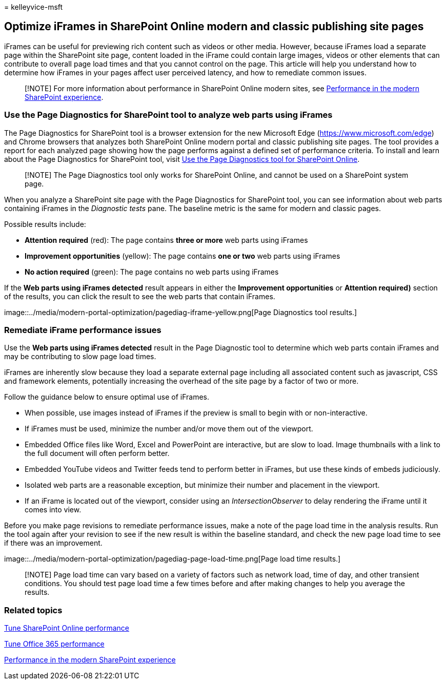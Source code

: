 = 
kelleyvice-msft

== Optimize iFrames in SharePoint Online modern and classic publishing site pages

iFrames can be useful for previewing rich content such as videos or
other media. However, because iFrames load a separate page within the
SharePoint site page, content loaded in the iFrame could contain large
images, videos or other elements that can contribute to overall page
load times and that you cannot control on the page. This article will
help you understand how to determine how iFrames in your pages affect
user perceived latency, and how to remediate common issues.

____
[!NOTE] For more information about performance in SharePoint Online
modern sites, see
link:/sharepoint/modern-experience-performance[Performance in the modern
SharePoint experience].
____

=== Use the Page Diagnostics for SharePoint tool to analyze web parts using iFrames

The Page Diagnostics for SharePoint tool is a browser extension for the
new Microsoft Edge (https://www.microsoft.com/edge) and Chrome browsers
that analyzes both SharePoint Online modern portal and classic
publishing site pages. The tool provides a report for each analyzed page
showing how the page performs against a defined set of performance
criteria. To install and learn about the Page Diagnostics for SharePoint
tool, visit link:page-diagnostics-for-spo.md[Use the Page Diagnostics
tool for SharePoint Online].

____
[!NOTE] The Page Diagnostics tool only works for SharePoint Online, and
cannot be used on a SharePoint system page.
____

When you analyze a SharePoint site page with the Page Diagnostics for
SharePoint tool, you can see information about web parts containing
iFrames in the _Diagnostic tests_ pane. The baseline metric is the same
for modern and classic pages.

Possible results include:

* *Attention required* (red): The page contains *three or more* web
parts using iFrames
* *Improvement opportunities* (yellow): The page contains *one or two*
web parts using iFrames
* *No action required* (green): The page contains no web parts using
iFrames

If the *Web parts using iFrames detected* result appears in either the
*Improvement opportunities* or *Attention required)* section of the
results, you can click the result to see the web parts that contain
iFrames.

image::../media/modern-portal-optimization/pagediag-iframe-yellow.png[Page
Diagnostics tool results.]

=== Remediate iFrame performance issues

Use the *Web parts using iFrames detected* result in the Page Diagnostic
tool to determine which web parts contain iFrames and may be
contributing to slow page load times.

iFrames are inherently slow because they load a separate external page
including all associated content such as javascript, CSS and framework
elements, potentially increasing the overhead of the site page by a
factor of two or more.

Follow the guidance below to ensure optimal use of iFrames.

* When possible, use images instead of iFrames if the preview is small
to begin with or non-interactive.
* If iFrames must be used, minimize the number and/or move them out of
the viewport.
* Embedded Office files like Word, Excel and PowerPoint are interactive,
but are slow to load. Image thumbnails with a link to the full document
will often perform better.
* Embedded YouTube videos and Twitter feeds tend to perform better in
iFrames, but use these kinds of embeds judiciously.
* Isolated web parts are a reasonable exception, but minimize their
number and placement in the viewport.
* If an iFrame is located out of the viewport, consider using an
_IntersectionObserver_ to delay rendering the iFrame until it comes into
view.

Before you make page revisions to remediate performance issues, make a
note of the page load time in the analysis results. Run the tool again
after your revision to see if the new result is within the baseline
standard, and check the new page load time to see if there was an
improvement.

image::../media/modern-portal-optimization/pagediag-page-load-time.png[Page
load time results.]

____
[!NOTE] Page load time can vary based on a variety of factors such as
network load, time of day, and other transient conditions. You should
test page load time a few times before and after making changes to help
you average the results.
____

=== Related topics

link:tune-sharepoint-online-performance.md[Tune SharePoint Online
performance]

link:tune-microsoft-365-performance.md[Tune Office 365 performance]

link:/sharepoint/modern-experience-performance[Performance in the modern
SharePoint experience]
